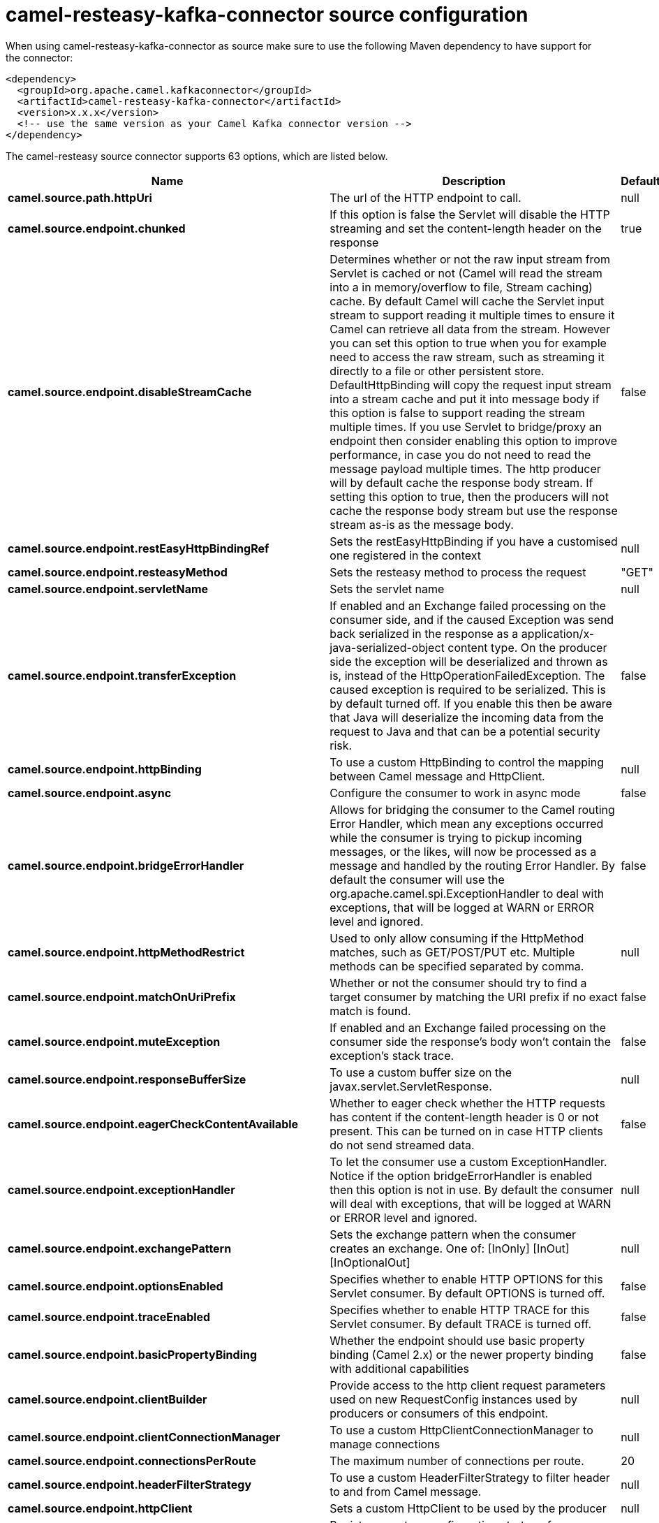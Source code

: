 // kafka-connector options: START
[[camel-resteasy-kafka-connector-source]]
= camel-resteasy-kafka-connector source configuration

When using camel-resteasy-kafka-connector as source make sure to use the following Maven dependency to have support for the connector:

[source,xml]
----
<dependency>
  <groupId>org.apache.camel.kafkaconnector</groupId>
  <artifactId>camel-resteasy-kafka-connector</artifactId>
  <version>x.x.x</version>
  <!-- use the same version as your Camel Kafka connector version -->
</dependency>
----


The camel-resteasy source connector supports 63 options, which are listed below.



[width="100%",cols="2,5,^1,2",options="header"]
|===
| Name | Description | Default | Priority
| *camel.source.path.httpUri* | The url of the HTTP endpoint to call. | null | HIGH
| *camel.source.endpoint.chunked* | If this option is false the Servlet will disable the HTTP streaming and set the content-length header on the response | true | MEDIUM
| *camel.source.endpoint.disableStreamCache* | Determines whether or not the raw input stream from Servlet is cached or not (Camel will read the stream into a in memory/overflow to file, Stream caching) cache. By default Camel will cache the Servlet input stream to support reading it multiple times to ensure it Camel can retrieve all data from the stream. However you can set this option to true when you for example need to access the raw stream, such as streaming it directly to a file or other persistent store. DefaultHttpBinding will copy the request input stream into a stream cache and put it into message body if this option is false to support reading the stream multiple times. If you use Servlet to bridge/proxy an endpoint then consider enabling this option to improve performance, in case you do not need to read the message payload multiple times. The http producer will by default cache the response body stream. If setting this option to true, then the producers will not cache the response body stream but use the response stream as-is as the message body. | false | MEDIUM
| *camel.source.endpoint.restEasyHttpBindingRef* | Sets the restEasyHttpBinding if you have a customised one registered in the context | null | MEDIUM
| *camel.source.endpoint.resteasyMethod* | Sets the resteasy method to process the request | "GET" | MEDIUM
| *camel.source.endpoint.servletName* | Sets the servlet name | null | MEDIUM
| *camel.source.endpoint.transferException* | If enabled and an Exchange failed processing on the consumer side, and if the caused Exception was send back serialized in the response as a application/x-java-serialized-object content type. On the producer side the exception will be deserialized and thrown as is, instead of the HttpOperationFailedException. The caused exception is required to be serialized. This is by default turned off. If you enable this then be aware that Java will deserialize the incoming data from the request to Java and that can be a potential security risk. | false | MEDIUM
| *camel.source.endpoint.httpBinding* | To use a custom HttpBinding to control the mapping between Camel message and HttpClient. | null | MEDIUM
| *camel.source.endpoint.async* | Configure the consumer to work in async mode | false | MEDIUM
| *camel.source.endpoint.bridgeErrorHandler* | Allows for bridging the consumer to the Camel routing Error Handler, which mean any exceptions occurred while the consumer is trying to pickup incoming messages, or the likes, will now be processed as a message and handled by the routing Error Handler. By default the consumer will use the org.apache.camel.spi.ExceptionHandler to deal with exceptions, that will be logged at WARN or ERROR level and ignored. | false | MEDIUM
| *camel.source.endpoint.httpMethodRestrict* | Used to only allow consuming if the HttpMethod matches, such as GET/POST/PUT etc. Multiple methods can be specified separated by comma. | null | MEDIUM
| *camel.source.endpoint.matchOnUriPrefix* | Whether or not the consumer should try to find a target consumer by matching the URI prefix if no exact match is found. | false | MEDIUM
| *camel.source.endpoint.muteException* | If enabled and an Exchange failed processing on the consumer side the response's body won't contain the exception's stack trace. | false | MEDIUM
| *camel.source.endpoint.responseBufferSize* | To use a custom buffer size on the javax.servlet.ServletResponse. | null | MEDIUM
| *camel.source.endpoint.eagerCheckContentAvailable* | Whether to eager check whether the HTTP requests has content if the content-length header is 0 or not present. This can be turned on in case HTTP clients do not send streamed data. | false | MEDIUM
| *camel.source.endpoint.exceptionHandler* | To let the consumer use a custom ExceptionHandler. Notice if the option bridgeErrorHandler is enabled then this option is not in use. By default the consumer will deal with exceptions, that will be logged at WARN or ERROR level and ignored. | null | MEDIUM
| *camel.source.endpoint.exchangePattern* | Sets the exchange pattern when the consumer creates an exchange. One of: [InOnly] [InOut] [InOptionalOut] | null | MEDIUM
| *camel.source.endpoint.optionsEnabled* | Specifies whether to enable HTTP OPTIONS for this Servlet consumer. By default OPTIONS is turned off. | false | MEDIUM
| *camel.source.endpoint.traceEnabled* | Specifies whether to enable HTTP TRACE for this Servlet consumer. By default TRACE is turned off. | false | MEDIUM
| *camel.source.endpoint.basicPropertyBinding* | Whether the endpoint should use basic property binding (Camel 2.x) or the newer property binding with additional capabilities | false | MEDIUM
| *camel.source.endpoint.clientBuilder* | Provide access to the http client request parameters used on new RequestConfig instances used by producers or consumers of this endpoint. | null | MEDIUM
| *camel.source.endpoint.clientConnectionManager* | To use a custom HttpClientConnectionManager to manage connections | null | MEDIUM
| *camel.source.endpoint.connectionsPerRoute* | The maximum number of connections per route. | 20 | MEDIUM
| *camel.source.endpoint.headerFilterStrategy* | To use a custom HeaderFilterStrategy to filter header to and from Camel message. | null | MEDIUM
| *camel.source.endpoint.httpClient* | Sets a custom HttpClient to be used by the producer | null | MEDIUM
| *camel.source.endpoint.httpClientConfigurer* | Register a custom configuration strategy for new HttpClient instances created by producers or consumers such as to configure authentication mechanisms etc. | null | MEDIUM
| *camel.source.endpoint.httpClientOptions* | To configure the HttpClient using the key/values from the Map. | null | MEDIUM
| *camel.source.endpoint.httpContext* | To use a custom HttpContext instance | null | MEDIUM
| *camel.source.endpoint.mapHttpMessageBody* | If this option is true then IN exchange Body of the exchange will be mapped to HTTP body. Setting this to false will avoid the HTTP mapping. | true | MEDIUM
| *camel.source.endpoint.mapHttpMessageFormUrlEncoded Body* | If this option is true then IN exchange Form Encoded body of the exchange will be mapped to HTTP. Setting this to false will avoid the HTTP Form Encoded body mapping. | true | MEDIUM
| *camel.source.endpoint.mapHttpMessageHeaders* | If this option is true then IN exchange Headers of the exchange will be mapped to HTTP headers. Setting this to false will avoid the HTTP Headers mapping. | true | MEDIUM
| *camel.source.endpoint.maxTotalConnections* | The maximum number of connections. | 200 | MEDIUM
| *camel.source.endpoint.setHttpResponseDuring Processing* | Sets the flag to use the endpoint where you can either populate camel exchange from servlet response or use request itself which may be thought as if it is a proxy. | null | MEDIUM
| *camel.source.endpoint.skipServletProcessing* | Sets the flag to use skip servlet processing and let camel take over processing | null | MEDIUM
| *camel.source.endpoint.synchronous* | Sets whether synchronous processing should be strictly used, or Camel is allowed to use asynchronous processing (if supported). | false | MEDIUM
| *camel.source.endpoint.useSystemProperties* | To use System Properties as fallback for configuration | false | MEDIUM
| *camel.source.endpoint.proxyClientClass* | Sets the resteasy proxyClientClass | null | MEDIUM
| *camel.source.endpoint.proxyMethod* | Sets the proxy method defined in an interface | null | MEDIUM
| *camel.source.endpoint.basicAuth* | Sets the flag to basicAuth on endpoint | null | MEDIUM
| *camel.source.endpoint.password* | Sets the password | null | MEDIUM
| *camel.source.endpoint.sslContextParameters* | To configure security using SSLContextParameters. Important: Only one instance of org.apache.camel.util.jsse.SSLContextParameters is supported per HttpComponent. If you need to use 2 or more different instances, you need to define a new HttpComponent per instance you need. | null | MEDIUM
| *camel.source.endpoint.username* | Sets the username | null | MEDIUM
| *camel.source.endpoint.x509HostnameVerifier* | To use a custom X509HostnameVerifier such as DefaultHostnameVerifier or NoopHostnameVerifier | null | MEDIUM
| *camel.component.resteasy.httpRegistry* | Sets httpRegistry which can be externalized to be used by camel | null | MEDIUM
| *camel.component.resteasy.proxyConsumersClasses* | Sets the proxy class for consumer enpoints | null | MEDIUM
| *camel.component.resteasy.bridgeErrorHandler* | Allows for bridging the consumer to the Camel routing Error Handler, which mean any exceptions occurred while the consumer is trying to pickup incoming messages, or the likes, will now be processed as a message and handled by the routing Error Handler. By default the consumer will use the org.apache.camel.spi.ExceptionHandler to deal with exceptions, that will be logged at WARN or ERROR level and ignored. | false | MEDIUM
| *camel.component.resteasy.allowJavaSerializedObject* | Whether to allow java serialization when a request uses context-type=application/x-java-serialized-object. This is by default turned off. If you enable this then be aware that Java will deserialize the incoming data from the request to Java and that can be a potential security risk. | false | MEDIUM
| *camel.component.resteasy.basicPropertyBinding* | Whether the component should use basic property binding (Camel 2.x) or the newer property binding with additional capabilities | false | MEDIUM
| *camel.component.resteasy.clientConnectionManager* | To use a custom and shared HttpClientConnectionManager to manage connections. If this has been configured then this is always used for all endpoints created by this component. | null | MEDIUM
| *camel.component.resteasy.connectionsPerRoute* | The maximum number of connections per route. | 20 | MEDIUM
| *camel.component.resteasy.connectionTimeToLive* | The time for connection to live, the time unit is millisecond, the default value is always keep alive. | null | MEDIUM
| *camel.component.resteasy.httpBinding* | To use a custom HttpBinding to control the mapping between Camel message and HttpClient. | null | MEDIUM
| *camel.component.resteasy.httpClientConfigurer* | To use the custom HttpClientConfigurer to perform configuration of the HttpClient that will be used. | null | MEDIUM
| *camel.component.resteasy.httpConfiguration* | To use the shared HttpConfiguration as base configuration. | null | MEDIUM
| *camel.component.resteasy.httpContext* | To use a custom org.apache.http.protocol.HttpContext when executing requests. | null | MEDIUM
| *camel.component.resteasy.maxTotalConnections* | The maximum number of connections. | 200 | MEDIUM
| *camel.component.resteasy.headerFilterStrategy* | To use a custom org.apache.camel.spi.HeaderFilterStrategy to filter header to and from Camel message. | null | MEDIUM
| *camel.component.resteasy.sslContextParameters* | To configure security using SSLContextParameters. Important: Only one instance of org.apache.camel.support.jsse.SSLContextParameters is supported per HttpComponent. If you need to use 2 or more different instances, you need to define a new HttpComponent per instance you need. | null | MEDIUM
| *camel.component.resteasy.useGlobalSslContext Parameters* | Enable usage of global SSL context parameters. | false | MEDIUM
| *camel.component.resteasy.x509HostnameVerifier* | To use a custom X509HostnameVerifier such as DefaultHostnameVerifier or NoopHostnameVerifier. | null | MEDIUM
| *camel.component.resteasy.connectionRequestTimeout* | The timeout in milliseconds used when requesting a connection from the connection manager. A timeout value of zero is interpreted as an infinite timeout. A timeout value of zero is interpreted as an infinite timeout. A negative value is interpreted as undefined (system default). | -1 | MEDIUM
| *camel.component.resteasy.connectTimeout* | Determines the timeout in milliseconds until a connection is established. A timeout value of zero is interpreted as an infinite timeout. A timeout value of zero is interpreted as an infinite timeout. A negative value is interpreted as undefined (system default). | -1 | MEDIUM
| *camel.component.resteasy.socketTimeout* | Defines the socket timeout in milliseconds, which is the timeout for waiting for data or, put differently, a maximum period inactivity between two consecutive data packets). A timeout value of zero is interpreted as an infinite timeout. A negative value is interpreted as undefined (system default). | -1 | MEDIUM
|===


// kafka-connector options: END
